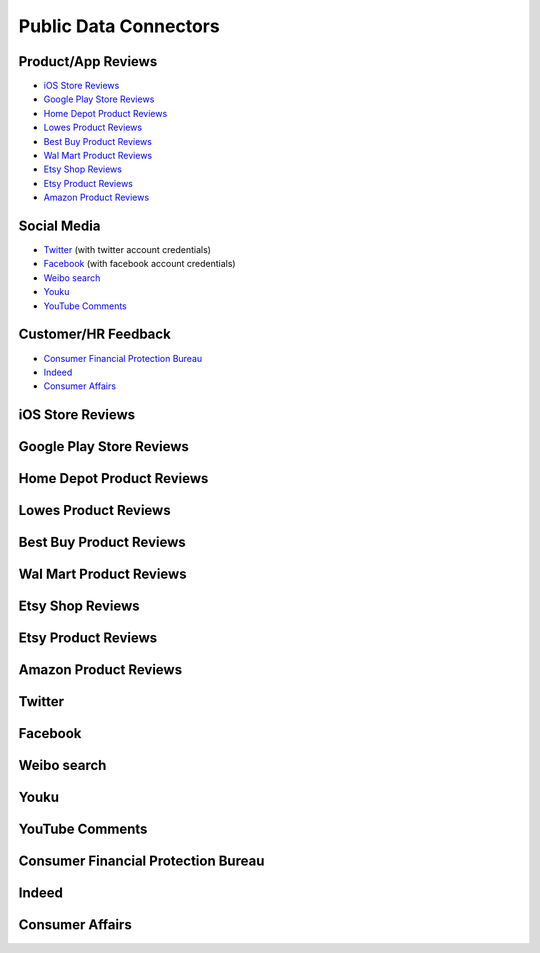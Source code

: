 Public Data Connectors
======================


Product/App Reviews
~~~~~~~~~~~~~~~~~~~~

+ `iOS Store Reviews`_
+ `Google Play Store Reviews`_
+ `Home Depot Product Reviews`_
+ `Lowes Product Reviews`_
+ `Best Buy Product Reviews`_
+ `Wal Mart Product Reviews`_
+ `Etsy Shop Reviews`_
+ `Etsy Product Reviews`_
+ `Amazon Product Reviews`_


Social Media
~~~~~~~~~~~~~

+ `Twitter`_ (with twitter account credentials)
+ `Facebook`_ (with facebook account credentials)
+ `Weibo search`_
+ `Youku`_
+ `YouTube Comments`_


Customer/HR Feedback
~~~~~~~~~~~~~~~~~~~~~

+ `Consumer Financial Protection Bureau`_
+ `Indeed`_
+ `Consumer Affairs`_





iOS Store Reviews
~~~~~~~~~~~~~~~~~

Google Play Store Reviews
~~~~~~~~~~~~~~~~~~~~~~~~~

Home Depot Product Reviews
~~~~~~~~~~~~~~~~~~~~~~~~~~

Lowes Product Reviews
~~~~~~~~~~~~~~~~~~~~~~~~

Best Buy Product Reviews
~~~~~~~~~~~~~~~~~~~~~~~~~

Wal Mart Product Reviews
~~~~~~~~~~~~~~~~~~~~~~~~~

Etsy Shop Reviews
~~~~~~~~~~~~~~~~~~~~~~~~~

Etsy Product Reviews
~~~~~~~~~~~~~~~~~~~~~~~~~

Amazon Product Reviews
~~~~~~~~~~~~~~~~~~~~~~~~~

Twitter
~~~~~~~~~~~~~~~~~~~~~~~~~

Facebook
~~~~~~~~~~~~~~~~~~~~~~~~~

Weibo search
~~~~~~~~~~~~~~~~~~~~~~~~~

Youku
~~~~~~~~~~~~~~~~~~~~~~~~~

YouTube Comments
~~~~~~~~~~~~~~~~~~~~~~~~~

Consumer Financial Protection Bureau
~~~~~~~~~~~~~~~~~~~~~~~~~~~~~~~~~~~~~~~

Indeed
~~~~~~~~~~~~~~~~~~~~~~~~~

Consumer Affairs
~~~~~~~~~~~~~~~~~~~~~~~~~